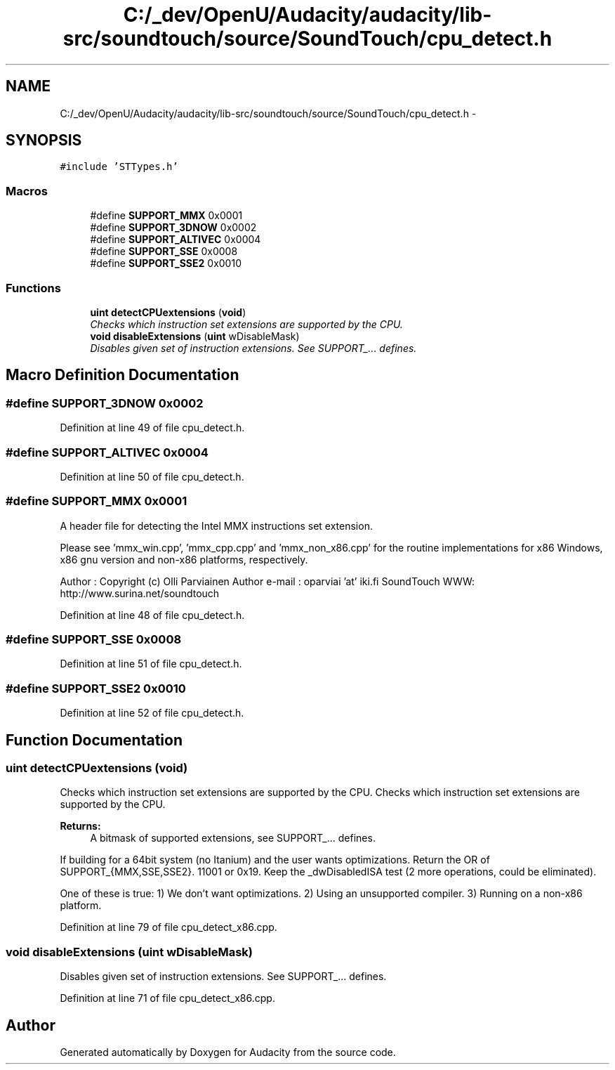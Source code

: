 .TH "C:/_dev/OpenU/Audacity/audacity/lib-src/soundtouch/source/SoundTouch/cpu_detect.h" 3 "Thu Apr 28 2016" "Audacity" \" -*- nroff -*-
.ad l
.nh
.SH NAME
C:/_dev/OpenU/Audacity/audacity/lib-src/soundtouch/source/SoundTouch/cpu_detect.h \- 
.SH SYNOPSIS
.br
.PP
\fC#include 'STTypes\&.h'\fP
.br

.SS "Macros"

.in +1c
.ti -1c
.RI "#define \fBSUPPORT_MMX\fP   0x0001"
.br
.ti -1c
.RI "#define \fBSUPPORT_3DNOW\fP   0x0002"
.br
.ti -1c
.RI "#define \fBSUPPORT_ALTIVEC\fP   0x0004"
.br
.ti -1c
.RI "#define \fBSUPPORT_SSE\fP   0x0008"
.br
.ti -1c
.RI "#define \fBSUPPORT_SSE2\fP   0x0010"
.br
.in -1c
.SS "Functions"

.in +1c
.ti -1c
.RI "\fBuint\fP \fBdetectCPUextensions\fP (\fBvoid\fP)"
.br
.RI "\fIChecks which instruction set extensions are supported by the CPU\&. \fP"
.ti -1c
.RI "\fBvoid\fP \fBdisableExtensions\fP (\fBuint\fP wDisableMask)"
.br
.RI "\fIDisables given set of instruction extensions\&. See SUPPORT_\&.\&.\&. defines\&. \fP"
.in -1c
.SH "Macro Definition Documentation"
.PP 
.SS "#define SUPPORT_3DNOW   0x0002"

.PP
Definition at line 49 of file cpu_detect\&.h\&.
.SS "#define SUPPORT_ALTIVEC   0x0004"

.PP
Definition at line 50 of file cpu_detect\&.h\&.
.SS "#define SUPPORT_MMX   0x0001"
A header file for detecting the Intel MMX instructions set extension\&.
.PP
Please see 'mmx_win\&.cpp', 'mmx_cpp\&.cpp' and 'mmx_non_x86\&.cpp' for the routine implementations for x86 Windows, x86 gnu version and non-x86 platforms, respectively\&.
.PP
Author : Copyright (c) Olli Parviainen Author e-mail : oparviai 'at' iki\&.fi SoundTouch WWW: http://www.surina.net/soundtouch 
.PP
Definition at line 48 of file cpu_detect\&.h\&.
.SS "#define SUPPORT_SSE   0x0008"

.PP
Definition at line 51 of file cpu_detect\&.h\&.
.SS "#define SUPPORT_SSE2   0x0010"

.PP
Definition at line 52 of file cpu_detect\&.h\&.
.SH "Function Documentation"
.PP 
.SS "\fBuint\fP detectCPUextensions (\fBvoid\fP)"

.PP
Checks which instruction set extensions are supported by the CPU\&. Checks which instruction set extensions are supported by the CPU\&.
.PP
\fBReturns:\fP
.RS 4
A bitmask of supported extensions, see SUPPORT_\&.\&.\&. defines\&. 
.RE
.PP
If building for a 64bit system (no Itanium) and the user wants optimizations\&. Return the OR of SUPPORT_{MMX,SSE,SSE2}\&. 11001 or 0x19\&. Keep the _dwDisabledISA test (2 more operations, could be eliminated)\&.
.PP
One of these is true: 1) We don't want optimizations\&. 2) Using an unsupported compiler\&. 3) Running on a non-x86 platform\&. 
.PP
Definition at line 79 of file cpu_detect_x86\&.cpp\&.
.SS "\fBvoid\fP disableExtensions (\fBuint\fP wDisableMask)"

.PP
Disables given set of instruction extensions\&. See SUPPORT_\&.\&.\&. defines\&. 
.PP
Definition at line 71 of file cpu_detect_x86\&.cpp\&.
.SH "Author"
.PP 
Generated automatically by Doxygen for Audacity from the source code\&.
